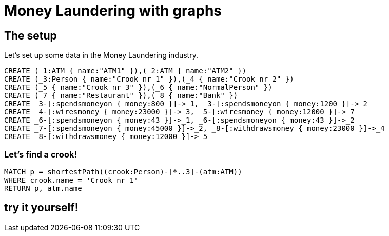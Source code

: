 = Money Laundering with graphs

== The setup

Let's set up some data in the Money Laundering industry.

//setup
//hide
[source,cypher]
----
CREATE (_1:ATM { name:"ATM1" }),(_2:ATM { name:"ATM2" })
CREATE (_3:Person { name:"Crook nr 1" }),(_4 { name:"Crook nr 2" })
CREATE (_5 { name:"Crook nr 3" }),(_6 { name:"NormalPerson" })
CREATE (_7 { name:"Restaurant" }),(_8 { name:"Bank" })
CREATE _3-[:spendsmoneyon { money:800 }]->_1, _3-[:spendsmoneyon { money:1200 }]->_2
CREATE _4-[:wiresmoney { money:23000 }]->_3, _5-[:wiresmoney { money:12000 }]->_7
CREATE _6-[:spendsmoneyon { money:43 }]->_1, _6-[:spendsmoneyon { money:43 }]->_2
CREATE _7-[:spendsmoneyon { money:45000 }]->_2, _8-[:withdrawsmoney { money:23000 }]->_4
CREATE _8-[:withdrawsmoney { money:12000 }]->_5
----

//graph

=== Let's find a crook! ===

//output
[source,cypher]
----
MATCH p = shortestPath((crook:Person)-[*..3]-(atm:ATM))
WHERE crook.name = 'Crook nr 1'
RETURN p, atm.name
----

//table

== try it yourself!
//console
